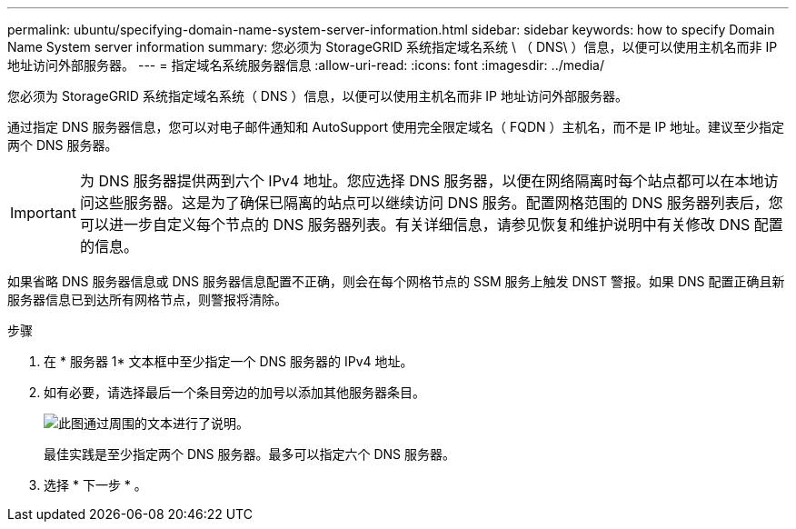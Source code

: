 ---
permalink: ubuntu/specifying-domain-name-system-server-information.html 
sidebar: sidebar 
keywords: how to specify Domain Name System server information 
summary: 您必须为 StorageGRID 系统指定域名系统 \ （ DNS\ ）信息，以便可以使用主机名而非 IP 地址访问外部服务器。 
---
= 指定域名系统服务器信息
:allow-uri-read: 
:icons: font
:imagesdir: ../media/


[role="lead"]
您必须为 StorageGRID 系统指定域名系统（ DNS ）信息，以便可以使用主机名而非 IP 地址访问外部服务器。

通过指定 DNS 服务器信息，您可以对电子邮件通知和 AutoSupport 使用完全限定域名（ FQDN ）主机名，而不是 IP 地址。建议至少指定两个 DNS 服务器。


IMPORTANT: 为 DNS 服务器提供两到六个 IPv4 地址。您应选择 DNS 服务器，以便在网络隔离时每个站点都可以在本地访问这些服务器。这是为了确保已隔离的站点可以继续访问 DNS 服务。配置网格范围的 DNS 服务器列表后，您可以进一步自定义每个节点的 DNS 服务器列表。有关详细信息，请参见恢复和维护说明中有关修改 DNS 配置的信息。

如果省略 DNS 服务器信息或 DNS 服务器信息配置不正确，则会在每个网格节点的 SSM 服务上触发 DNST 警报。如果 DNS 配置正确且新服务器信息已到达所有网格节点，则警报将清除。

.步骤
. 在 * 服务器 1* 文本框中至少指定一个 DNS 服务器的 IPv4 地址。
. 如有必要，请选择最后一个条目旁边的加号以添加其他服务器条目。
+
image::../media/9_gmi_installer_dns_page.gif[此图通过周围的文本进行了说明。]

+
最佳实践是至少指定两个 DNS 服务器。最多可以指定六个 DNS 服务器。

. 选择 * 下一步 * 。

